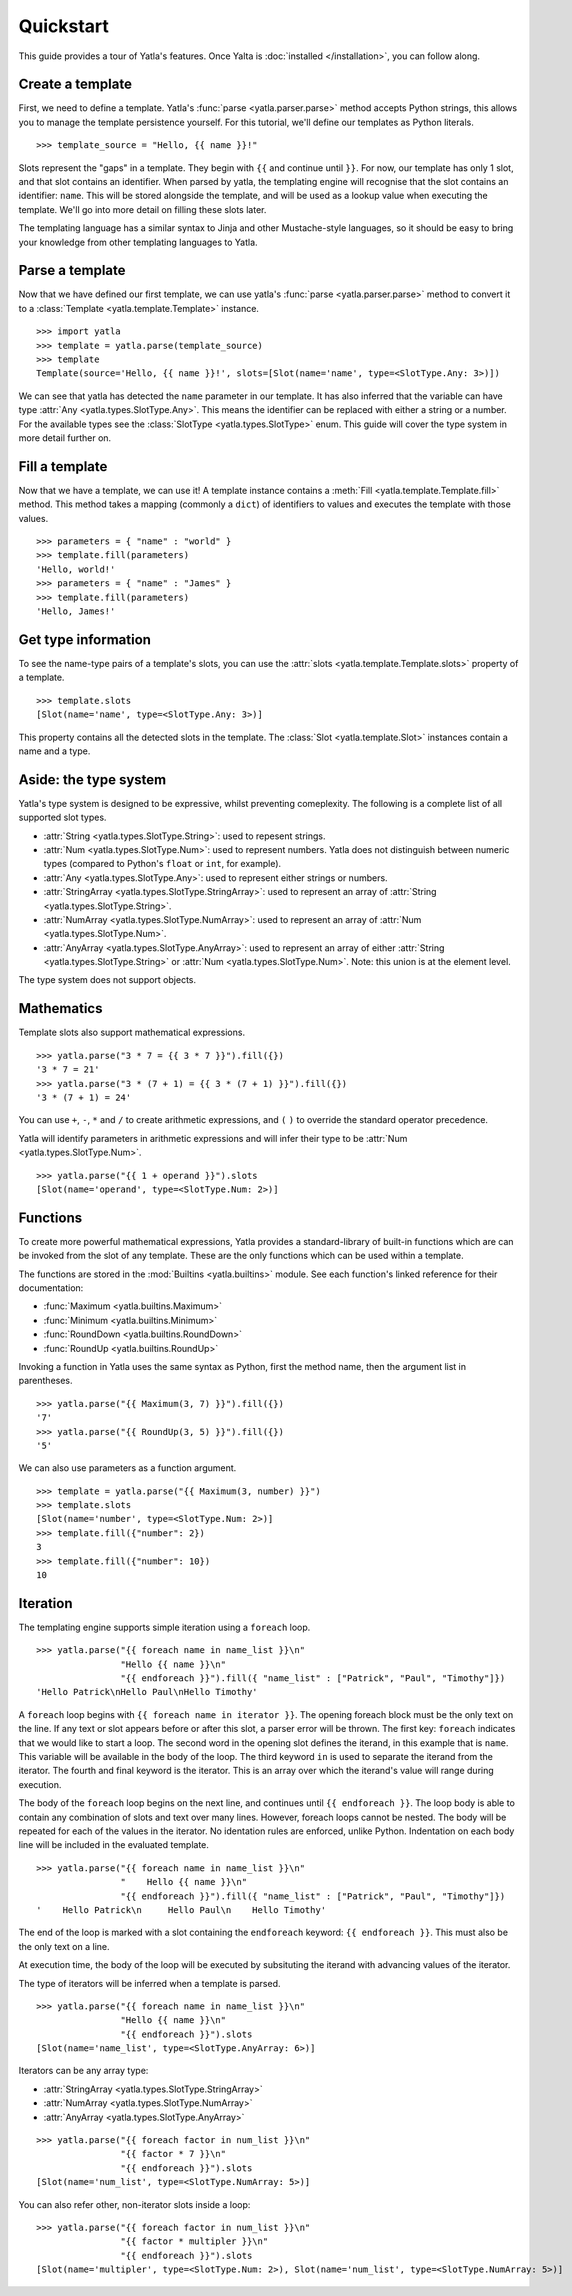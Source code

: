 .. _quickstart:

Quickstart
============

This guide provides a tour of Yatla's features. Once Yalta is :doc:`installed </installation>`, you can follow along.

Create a template
-------------------

First, we need to define a template. Yatla's :func:`parse <yatla.parser.parse>` method accepts Python strings, this allows you to manage the template persistence yourself. For this tutorial, we'll define our templates as Python literals.
::

    >>> template_source = "Hello, {{ name }}!"

Slots represent the "gaps" in a template. They begin with ``{{`` and continue until ``}}``. For now, our template has only 1 slot, and that slot contains an identifier. When parsed by yatla, the templating engine will recognise that the slot contains an identifier: ``name``. This will be stored alongside the template, and will be used as a lookup value when executing the template. We'll go into more detail on filling these slots later.

The templating language has a similar syntax to Jinja and other Mustache-style languages, so it should be easy to bring your knowledge from other templating languages to Yatla.


Parse a template
-------------------

Now that we have defined our first template, we can use yatla's :func:`parse <yatla.parser.parse>` method to convert it to a :class:`Template <yatla.template.Template>` instance.
::

    >>> import yatla
    >>> template = yatla.parse(template_source)
    >>> template
    Template(source='Hello, {{ name }}!', slots=[Slot(name='name', type=<SlotType.Any: 3>)])

We can see that yatla has detected the ``name`` parameter in our template. It has also inferred that the variable can have type :attr:`Any <yatla.types.SlotType.Any>`. This means the identifier can be replaced with either a string or a number. For the available types see the :class:`SlotType <yatla.types.SlotType>` enum. This guide will cover the type system in more detail further on.


Fill a template
-------------------

Now that we have a template, we can use it! A template instance contains a :meth:`Fill <yatla.template.Template.fill>` method. This method takes a mapping (commonly a ``dict``) of identifiers to values and executes the template with those values.
::

    >>> parameters = { "name" : "world" }
    >>> template.fill(parameters)
    'Hello, world!'
    >>> parameters = { "name" : "James" }
    >>> template.fill(parameters)
    'Hello, James!'



Get type information
---------------------

To see the name-type pairs of a template's slots, you can use the :attr:`slots <yatla.template.Template.slots>` property of a template.
::

    >>> template.slots
    [Slot(name='name', type=<SlotType.Any: 3>)]

This property contains all the detected slots in the template. The  :class:`Slot <yatla.template.Slot>` instances contain a name and a type.


Aside: the type system
-----------------------

Yatla's type system is designed to be expressive, whilst preventing comeplexity. The following is a complete list of all supported slot types.

- :attr:`String <yatla.types.SlotType.String>`: used to repesent strings.
- :attr:`Num <yatla.types.SlotType.Num>`: used to represent numbers. Yatla does not distinguish between numeric types (compared to Python's ``float`` or ``int``, for example).
- :attr:`Any <yatla.types.SlotType.Any>`: used to represent either strings or numbers.
- :attr:`StringArray <yatla.types.SlotType.StringArray>`: used to represent an array of :attr:`String <yatla.types.SlotType.String>`.
- :attr:`NumArray <yatla.types.SlotType.NumArray>`: used to represent an array of :attr:`Num <yatla.types.SlotType.Num>`.
- :attr:`AnyArray <yatla.types.SlotType.AnyArray>`: used to represent an array of either :attr:`String <yatla.types.SlotType.String>` or :attr:`Num <yatla.types.SlotType.Num>`. Note: this union is at the element level.

The type system does not support objects. 

Mathematics
-------------------

Template slots also support mathematical expressions.
::

    >>> yatla.parse("3 * 7 = {{ 3 * 7 }}").fill({})
    '3 * 7 = 21'
    >>> yatla.parse("3 * (7 + 1) = {{ 3 * (7 + 1) }}").fill({})
    '3 * (7 + 1) = 24'

You can use ``+``, ``-``, ``*`` and  ``/`` to create arithmetic expressions, and ``(`` ``)`` to override the standard operator precedence.

Yatla will identify parameters in arithmetic expressions and will infer their type to be :attr:`Num <yatla.types.SlotType.Num>`.
::

    >>> yatla.parse("{{ 1 + operand }}").slots
    [Slot(name='operand', type=<SlotType.Num: 2>)]

Functions
-------------------

To create more powerful mathematical expressions, Yatla provides a standard-library of built-in functions which are can be invoked from the slot of any template. These are the only functions which can be used within a template.

The functions are stored in the :mod:`Builtins <yatla.builtins>` module. See each function's linked reference for their documentation:

- :func:`Maximum <yatla.builtins.Maximum>`
- :func:`Minimum <yatla.builtins.Minimum>`
- :func:`RoundDown <yatla.builtins.RoundDown>`
- :func:`RoundUp <yatla.builtins.RoundUp>`

Invoking a function in Yatla uses the same syntax as Python, first the method name, then the argument list in parentheses.
:: 

    >>> yatla.parse("{{ Maximum(3, 7) }}").fill({})
    '7'
    >>> yatla.parse("{{ RoundUp(3, 5) }}").fill({})
    '5'

We can also use parameters as a function argument.
::

    >>> template = yatla.parse("{{ Maximum(3, number) }}")
    >>> template.slots
    [Slot(name='number', type=<SlotType.Num: 2>)]
    >>> template.fill({"number": 2})
    3
    >>> template.fill({"number": 10})
    10


Iteration
-------------------

The templating engine supports simple iteration using a ``foreach`` loop.
::

    >>> yatla.parse("{{ foreach name in name_list }}\n"
                    "Hello {{ name }}\n"
                    "{{ endforeach }}").fill({ "name_list" : ["Patrick", "Paul", "Timothy"]})
    'Hello Patrick\nHello Paul\nHello Timothy'

A ``foreach`` loop begins with ``{{ foreach name in iterator }}``. The opening foreach block must be the only text on the line. If any text or slot appears before or after this slot, a parser error will be thrown. The first key: ``foreach`` indicates that we would like to start a loop. The second word in the opening slot defines the iterand, in this example that is ``name``. This variable will be available in the body of the loop. The third keyword ``in`` is used to separate the iterand from the iterator. The fourth and final keyword is the iterator. This is an array over which the iterand's value will range during execution. 

The body of the ``foreach`` loop begins on the next line, and continues until ``{{ endforeach }}``. The loop body is able to contain any combination of slots and text over many lines. However, foreach loops cannot be nested. The body will be repeated for each of the values in the iterator. No identation rules are enforced, unlike Python. Indentation on each body line will be included in the evaluated template.
::

    >>> yatla.parse("{{ foreach name in name_list }}\n"
                    "    Hello {{ name }}\n"
                    "{{ endforeach }}").fill({ "name_list" : ["Patrick", "Paul", "Timothy"]})
    '    Hello Patrick\n     Hello Paul\n    Hello Timothy'

The end of the loop is marked with a slot containing the ``endforeach`` keyword: ``{{ endforeach }}``. This must also be the only text on a line.

At execution time, the body of the loop will be executed by subsituting the iterand with advancing values of the iterator.

The type of iterators will be inferred when a template is parsed.
::

    >>> yatla.parse("{{ foreach name in name_list }}\n"
                    "Hello {{ name }}\n"
                    "{{ endforeach }}").slots
    [Slot(name='name_list', type=<SlotType.AnyArray: 6>)]

Iterators can be any array type:

- :attr:`StringArray <yatla.types.SlotType.StringArray>`
- :attr:`NumArray <yatla.types.SlotType.NumArray>`
- :attr:`AnyArray <yatla.types.SlotType.AnyArray>`

::
    
    >>> yatla.parse("{{ foreach factor in num_list }}\n"
                    "{{ factor * 7 }}\n"
                    "{{ endforeach }}").slots
    [Slot(name='num_list', type=<SlotType.NumArray: 5>)]

You can also refer other, non-iterator slots inside a loop:
::

    >>> yatla.parse("{{ foreach factor in num_list }}\n"
                    "{{ factor * multipler }}\n"
                    "{{ endforeach }}").slots
    [Slot(name='multipler', type=<SlotType.Num: 2>), Slot(name='num_list', type=<SlotType.NumArray: 5>)]